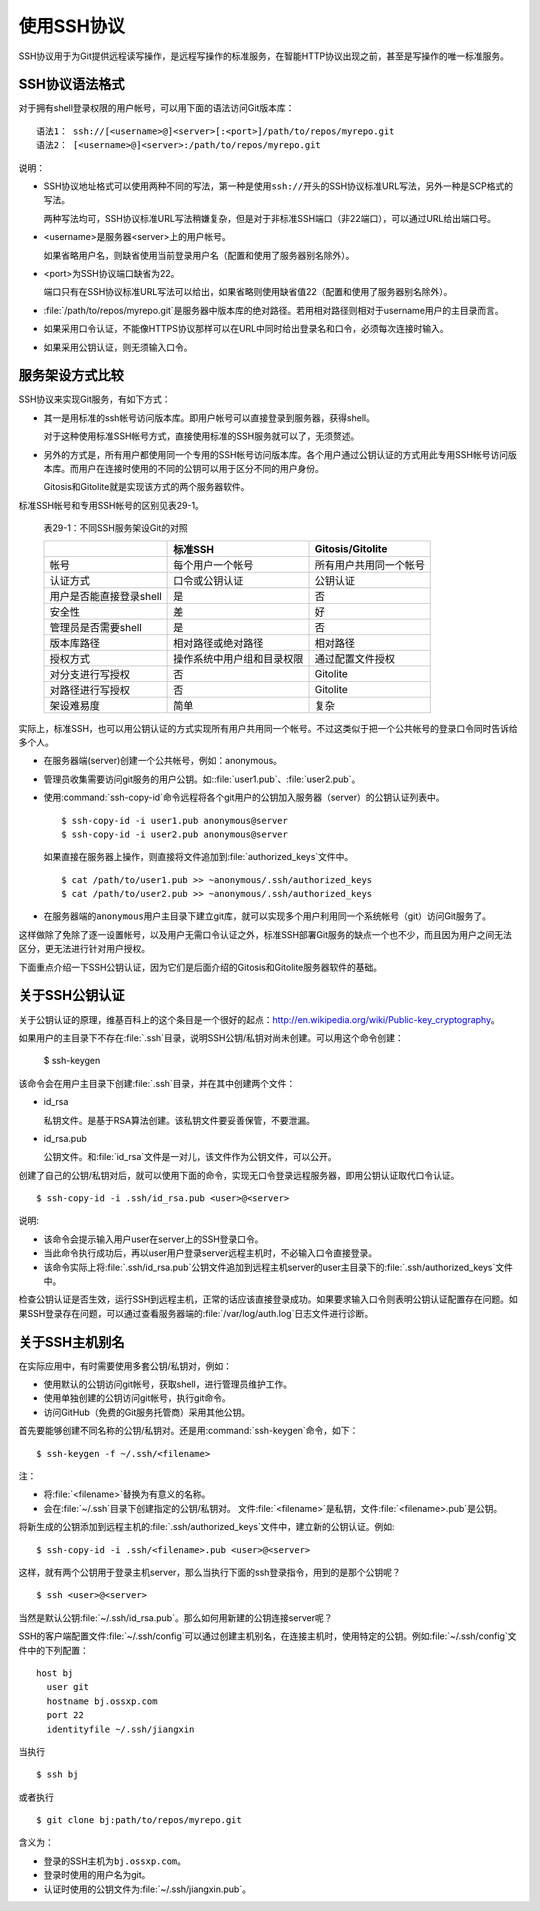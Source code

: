 使用SSH协议
***************

SSH协议用于为Git提供远程读写操作，是远程写操作的标准服务，在智能HTTP协议\
出现之前，甚至是写操作的唯一标准服务。

SSH协议语法格式
=================

对于拥有shell登录权限的用户帐号，可以用下面的语法访问Git版本库：

::

  语法1： ssh://[<username>@]<server>[:<port>]/path/to/repos/myrepo.git
  语法2： [<username>@]<server>:/path/to/repos/myrepo.git

说明：

* SSH协议地址格式可以使用两种不同的写法，第一种是使用\ ``ssh://``\ 开头\
  的SSH协议标准URL写法，另外一种是SCP格式的写法。

  两种写法均可，SSH协议标准URL写法稍嫌复杂，但是对于非标准SSH端口（非22\
  端口），可以通过URL给出端口号。

* <username>是服务器<server>上的用户帐号。

  如果省略用户名，则缺省使用当前登录用户名（配置和使用了服务器别名除外）。

* <port>为SSH协议端口缺省为22。

  端口只有在SSH协议标准URL写法可以给出，如果省略则使用缺省值22（配置和\
  使用了服务器别名除外）。

* :file:`/path/to/repos/myrepo.git`\ 是服务器中版本库的绝对路径。若用\
  相对路径则相对于username用户的主目录而言。

* 如果采用口令认证，不能像HTTPS协议那样可以在URL中同时给出登录名和口令，\
  必须每次连接时输入。

* 如果采用公钥认证，则无须输入口令。

服务架设方式比较
==================

SSH协议来实现Git服务，有如下方式：

* 其一是用标准的ssh帐号访问版本库。即用户帐号可以直接登录到服务器，获得\
  shell。

  对于这种使用标准SSH帐号方式，直接使用标准的SSH服务就可以了，无须赘述。

* 另外的方式是，所有用户都使用同一个专用的SSH帐号访问版本库。各个用户通\
  过公钥认证的方式用此专用SSH帐号访问版本库。而用户在连接时使用的不同的\
  公钥可以用于区分不同的用户身份。

  Gitosis和Gitolite就是实现该方式的两个服务器软件。

标准SSH帐号和专用SSH帐号的区别见表29-1。

  表29-1：不同SSH服务架设Git的对照

  +----------------------------+---------------------------------+---------------------------+
  |                            | 标准SSH                         | Gitosis/Gitolite          |
  +============================+=================================+===========================+
  | 帐号                       | 每个用户一个帐号                | 所有用户共用同一个帐号    |
  +----------------------------+---------------------------------+---------------------------+
  | 认证方式                   | 口令或公钥认证                  | 公钥认证                  |
  +----------------------------+---------------------------------+---------------------------+
  | 用户是否能直接登录shell    | 是                              | 否                        |
  +----------------------------+---------------------------------+---------------------------+
  | 安全性                     | 差                              | 好                        |
  +----------------------------+---------------------------------+---------------------------+
  | 管理员是否需要shell        | 是                              | 否                        |
  +----------------------------+---------------------------------+---------------------------+
  | 版本库路径                 | 相对路径或绝对路径              | 相对路径                  |
  +----------------------------+---------------------------------+---------------------------+
  | 授权方式                   | 操作系统中用户组和目录权限      | 通过配置文件授权          |
  +----------------------------+---------------------------------+---------------------------+
  | 对分支进行写授权           | 否                              | Gitolite                  |
  +----------------------------+---------------------------------+---------------------------+
  | 对路径进行写授权           | 否                              | Gitolite                  |
  +----------------------------+---------------------------------+---------------------------+
  | 架设难易度                 | 简单                            | 复杂                      |
  +----------------------------+---------------------------------+---------------------------+

实际上，标准SSH，也可以用公钥认证的方式实现所有用户共用同一个帐号。不过\
这类似于把一个公共帐号的登录口令同时告诉给多个人。

* 在服务器端(server)创建一个公共帐号，例如：anonymous。

* 管理员收集需要访问git服务的用户公钥。如:\ :file:`user1.pub`\ 、\
  :file:`user2.pub`\ 。

* 使用\ :command:`ssh-copy-id`\ 命令远程将各个git用户的公钥加入服务器\
  （server）的公钥认证列表中。

  ::

    $ ssh-copy-id -i user1.pub anonymous@server
    $ ssh-copy-id -i user2.pub anonymous@server

  如果直接在服务器上操作，则直接将文件追加到\ :file:`authorized_keys`\
  文件中。

  ::

    $ cat /path/to/user1.pub >> ~anonymous/.ssh/authorized_keys
    $ cat /path/to/user2.pub >> ~anonymous/.ssh/authorized_keys

* 在服务器端的\ ``anonymous``\ 用户主目录下建立git库，就可以实现多个用户\
  利用同一个系统帐号（git）访问Git服务了。

这样做除了免除了逐一设置帐号，以及用户无需口令认证之外，标准SSH部署Git服\
务的缺点一个也不少，而且因为用户之间无法区分，更无法进行针对用户授权。

下面重点介绍一下SSH公钥认证，因为它们是后面介绍的Gitosis和Gitolite服务器\
软件的基础。

关于SSH公钥认证
==================

关于公钥认证的原理，维基百科上的这个条目是一个很好的起点：\
http://en.wikipedia.org/wiki/Public-key_cryptography\ 。

如果用户的主目录下不存在\ :file:`.ssh`\ 目录，说明SSH公钥/私钥对尚未创建。\
可以用这个命令创建：

  $ ssh-keygen

该命令会在用户主目录下创建\ :file:`.ssh`\ 目录，并在其中创建两个文件：

* id_rsa

  私钥文件。是基于RSA算法创建。该私钥文件要妥善保管，不要泄漏。

* id_rsa.pub

  公钥文件。和\ :file:`id_rsa`\ 文件是一对儿，该文件作为公钥文件，可以公开。

创建了自己的公钥/私钥对后，就可以使用下面的命令，实现无口令登录远程服务\
器，即用公钥认证取代口令认证。

::

  $ ssh-copy-id -i .ssh/id_rsa.pub <user>@<server>

说明:

* 该命令会提示输入用户user在server上的SSH登录口令。

* 当此命令执行成功后，再以user用户登录server远程主机时，不必输入口令直接\
  登录。

* 该命令实际上将\ :file:`.ssh/id_rsa.pub`\ 公钥文件追加到远程主机server\
  的user主目录下的\ :file:`.ssh/authorized_keys`\ 文件中。

检查公钥认证是否生效，运行SSH到远程主机，正常的话应该直接登录成功。如果\
要求输入口令则表明公钥认证配置存在问题。如果SSH登录存在问题，可以通过查\
看服务器端的\ :file:`/var/log/auth.log`\ 日志文件进行诊断。


关于SSH主机别名
==================

在实际应用中，有时需要使用多套公钥/私钥对，例如：

* 使用默认的公钥访问git帐号，获取shell，进行管理员维护工作。
* 使用单独创建的公钥访问git帐号，执行git命令。
* 访问GitHub（免费的Git服务托管商）采用其他公钥。

首先要能够创建不同名称的公钥/私钥对。还是用\ :command:`ssh-keygen`\ 命令，如下：

::

  $ ssh-keygen -f ~/.ssh/<filename>

注：

* 将\ :file:`<filename>`\ 替换为有意义的名称。
* 会在\ :file:`~/.ssh`\ 目录下创建指定的公钥/私钥对。
  文件\ :file:`<filename>`\ 是私钥，文件\ :file:`<filename>.pub`\ 是公钥。

将新生成的公钥添加到远程主机的\ :file:`.ssh/authorized_keys`\ 文件中，\
建立新的公钥认证。例如:

::

  $ ssh-copy-id -i .ssh/<filename>.pub <user>@<server>

这样，就有两个公钥用于登录主机server，那么当执行下面的ssh登录指令，用到\
的是那个公钥呢？

::

  $ ssh <user>@<server>

当然是默认公钥\ :file:`~/.ssh/id_rsa.pub`\ 。那么如何用新建的公钥连接\
server呢？

SSH的客户端配置文件\ :file:`~/.ssh/config`\ 可以通过创建主机别名，在连接\
主机时，使用特定的公钥。例如\ :file:`~/.ssh/config`\ 文件中的下列配置：

::

  host bj
    user git
    hostname bj.ossxp.com
    port 22
    identityfile ~/.ssh/jiangxin

当执行

::

  $ ssh bj

或者执行

::

  $ git clone bj:path/to/repos/myrepo.git


含义为：

* 登录的SSH主机为\ ``bj.ossxp.com``\ 。
* 登录时使用的用户名为git。
* 认证时使用的公钥文件为\ :file:`~/.ssh/jiangxin.pub`\ 。

.. SSH 服务器配置
.. --------------
.. 
.. TODO: /etc/ssh/sshd_config 设置某些用户的 SHELL
.. 
.. TODO: 用 /etc/passwd 设置用户的shell
.. 
.. TODO: 在 ~/.ssh/authorized_keys 用 command 设置用户的 shell
